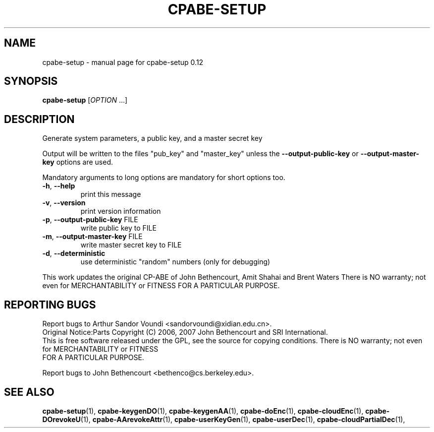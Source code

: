 .\" DO NOT MODIFY THIS FILE!  It was generated by help2man 1.47.6.
.TH CPABE-SETUP "1" "November 2024" "SRI International" "User Commands"
.SH NAME
cpabe-setup \- manual page for cpabe-setup 0.12
.SH SYNOPSIS
.B cpabe-setup
[\fI\,OPTION \/\fR...]
.SH DESCRIPTION
Generate system parameters, a public key, and a master secret key
.PP
Output will be written to the files "pub_key" and "master_key"
unless the \fB\-\-output\-public\-key\fR or \fB\-\-output\-master\-key\fR options are
used.
.PP
Mandatory arguments to long options are mandatory for short options too.
.TP
\fB\-h\fR, \fB\-\-help\fR
print this message
.TP
\fB\-v\fR, \fB\-\-version\fR
print version information
.TP
\fB\-p\fR, \fB\-\-output\-public\-key\fR FILE
write public key to FILE
.TP
\fB\-m\fR, \fB\-\-output\-master\-key\fR FILE
write master secret key to FILE
.TP
\fB\-d\fR, \fB\-\-deterministic\fR
use deterministic "random" numbers
(only for debugging)
.PP
This work updates the original CP\-ABE of John Bethencourt, Amit Shahai and Brent Waters
There is NO warranty; not even for MERCHANTABILITY or FITNESS
FOR A PARTICULAR PURPOSE.
.SH "REPORTING BUGS"
Report bugs to Arthur Sandor Voundi <sandorvoundi@xidian.edu.cn>.
.br
Original Notice:Parts Copyright (C) 2006, 2007 John Bethencourt and SRI International.
.br
This is free software released under the GPL, see the source for copying
conditions. There is NO warranty; not even for MERCHANTABILITY or FITNESS
.br
FOR A PARTICULAR PURPOSE.
.PP
.br
Report bugs to John Bethencourt <bethenco@cs.berkeley.edu>.
.SH "SEE ALSO"
.BR cpabe-setup (1),
.BR cpabe-keygenDO (1),
.BR cpabe-keygenAA (1),
.BR cpabe-doEnc (1),
.BR cpabe-cloudEnc (1),
.BR cpabe-DOrevokeU (1),
.BR cpabe-AArevokeAttr (1),
.BR cpabe-userKeyGen (1),
.BR cpabe-userDec (1),
.BR cpabe-cloudPartialDec (1),
